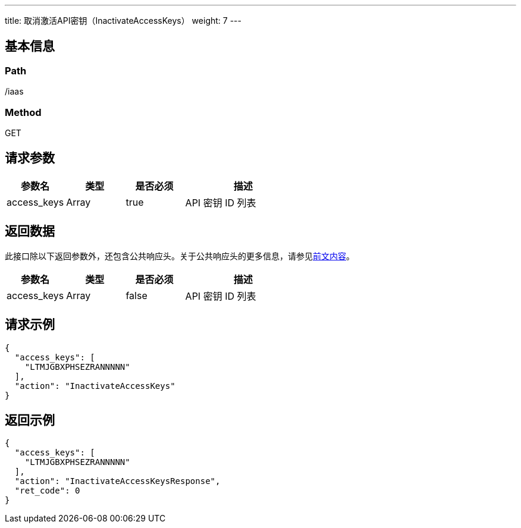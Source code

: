---
title: 取消激活API密钥（InactivateAccessKeys）
weight: 7
---

== 基本信息

=== Path
/iaas

=== Method
GET

== 请求参数
[cols="1,1,1,2", options="header"]
|===
| 参数名 | 类型 | 是否必须 | 描述

| access_keys
| Array
| true
| API 密钥 ID 列表
|===

== 返回数据
此接口除以下返回参数外，还包含公共响应头。关于公共响应头的更多信息，请参见link:../../../parameters[前文内容]。
[cols="1,1,1,2", options="header"]
|===
| 参数名 | 类型 | 是否必须 | 描述

| access_keys
| Array
| false
| API 密钥 ID 列表
|===

== 请求示例
[,javascript]
----
{
  "access_keys": [
    "LTMJGBXPHSEZRANNNNN"
  ],
  "action": "InactivateAccessKeys"
}
----

== 返回示例
[,javascript]
----
{
  "access_keys": [
    "LTMJGBXPHSEZRANNNNN"
  ],
  "action": "InactivateAccessKeysResponse",
  "ret_code": 0
}
----
